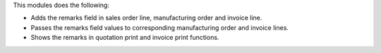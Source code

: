 This modules does the following:

- Adds the remarks field in sales order line, manufacturing order and invoice
  line.
- Passes the remarks field values to corresponding manufacturing order and
  invoice lines.
- Shows the remarks in quotation print and invoice print functions.
